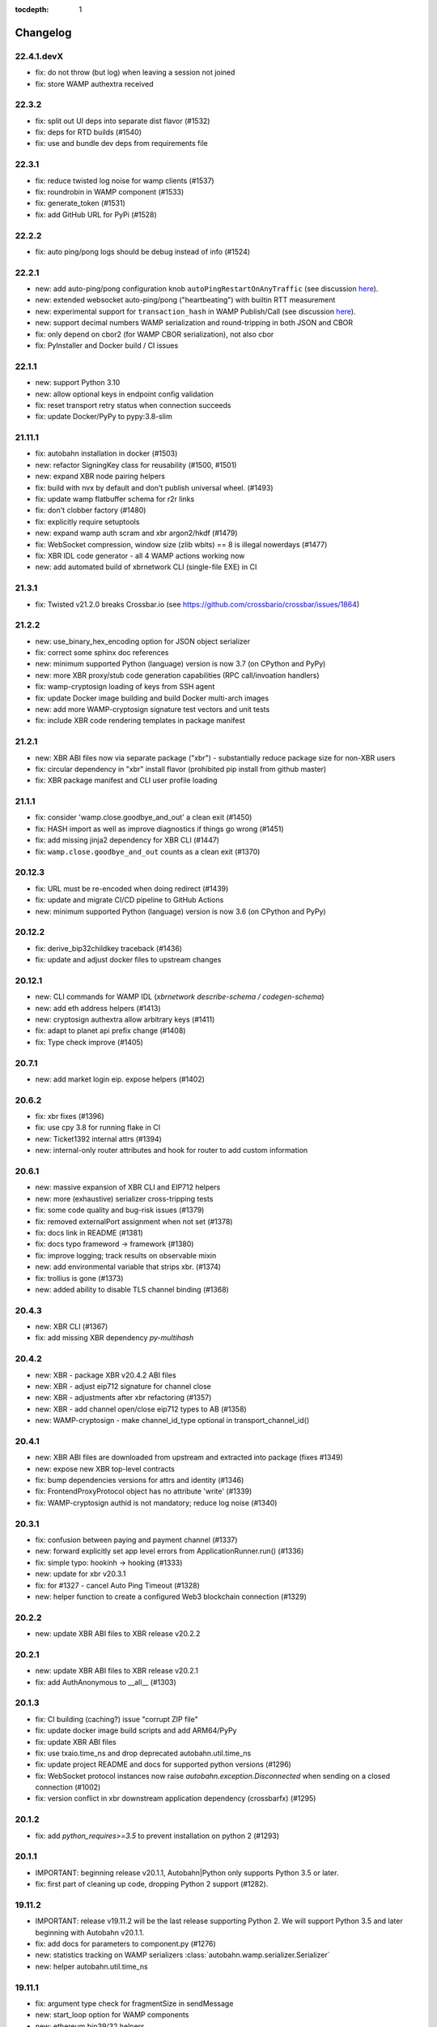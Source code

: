 :tocdepth: 1

.. _changelog:

Changelog
=========

22.4.1.devX
-----------

* fix: do not throw (but log) when leaving a session not joined
* fix: store WAMP authextra received

22.3.2
------

* fix: split out UI deps into separate dist flavor (#1532)
* fix: deps for RTD builds (#1540)
* fix: use and bundle dev deps from requirements file

22.3.1
------

* fix: reduce twisted log noise for wamp clients (#1537)
* fix: roundrobin in WAMP component (#1533)
* fix: generate_token (#1531)
* fix: add GitHub URL for PyPi (#1528)

22.2.2
------

* fix: auto ping/pong logs should be debug instead of info (#1524)

22.2.1
------

* new: add auto-ping/pong configuration knob ``autoPingRestartOnAnyTraffic`` (see discussion `here <https://github.com/crossbario/autobahn-python/issues/1327>`_).
* new: extended websocket auto-ping/pong ("heartbeating") with builtin RTT measurement
* new: experimental support for ``transaction_hash`` in WAMP Publish/Call (see discussion `here <https://github.com/wamp-proto/wamp-proto/issues/391#issuecomment-998577967>`_).
* new: support decimal numbers WAMP serialization and round-tripping in both JSON and CBOR
* fix: only depend on cbor2 (for WAMP CBOR serialization), not also cbor
* fix: PyInstaller and Docker build / CI issues

22.1.1
------

* new: support Python 3.10
* new: allow optional keys in endpoint config validation
* fix: reset transport retry status when connection succeeds
* fix: update Docker/PyPy to pypy:3.8-slim

21.11.1
-------

* fix: autobahn installation in docker (#1503)
* new: refactor SigningKey class for reusability (#1500, #1501)
* new: expand XBR node pairing helpers
* fix: build with nvx by default and don't publish universal wheel. (#1493)
* fix: update wamp flatbuffer schema for r2r links
* fix: don't clobber factory (#1480)
* fix: explicitly require setuptools
* new: expand wamp auth scram and xbr argon2/hkdf (#1479)
* fix: WebSocket compression, window size (zlib wbits) == 8 is illegal nowerdays (#1477)
* fix: XBR IDL code generator - all 4 WAMP actions working now
* new: add automated build of xbrnetwork CLI (single-file EXE) in CI

21.3.1
------

* fix: Twisted v21.2.0 breaks Crossbar.io (see https://github.com/crossbario/crossbar/issues/1864)

21.2.2
------

* new: use_binary_hex_encoding option for JSON object serializer
* fix: correct some sphinx doc references
* new: minimum supported Python (language) version is now 3.7 (on CPython and PyPy)
* new: more XBR proxy/stub code generation capabilities (RPC call/invoation handlers)
* fix: wamp-cryptosign loading of keys from SSH agent
* fix: update Docker image building and build Docker multi-arch images
* new: add more WAMP-cryptosign signature test vectors and unit tests
* fix: include XBR code rendering templates in package manifest

21.2.1
------

* new: XBR ABI files now via separate package ("xbr") - substantially reduce package size for non-XBR users
* fix: circular dependency in "xbr" install flavor (prohibited pip install from github master)
* fix: XBR package manifest and CLI user profile loading

21.1.1
------

* fix: consider 'wamp.close.goodbye_and_out' a clean exit (#1450)
* fix: HASH import as well as improve diagnostics if things go wrong (#1451)
* fix: add missing jinja2 dependency for XBR CLI (#1447)
* fix: ``wamp.close.goodbye_and_out`` counts as a clean exit (#1370)

20.12.3
-------

* fix: URL must be re-encoded when doing redirect (#1439)
* fix: update and migrate CI/CD pipeline to GitHub Actions
* new: minimum supported Python (language) version is now 3.6 (on CPython and PyPy)

20.12.2
-------

* fix: derive_bip32childkey traceback (#1436)
* fix: update and adjust docker files to upstream changes

20.12.1
-------

* new: CLI commands for WAMP IDL (`xbrnetwork describe-schema / codegen-schema`)
* new: add eth address helpers (#1413)
* new: cryptosign authextra allow arbitrary keys (#1411)
* fix: adapt to planet api prefix change (#1408)
* fix: Type check improve (#1405)

20.7.1
------

* new: add market login eip. expose helpers (#1402)

20.6.2
------

* fix: xbr fixes (#1396)
* fix: use cpy 3.8 for running flake in CI
* new: Ticket1392 internal attrs (#1394)
* new: internal-only router attributes and hook for router to add custom information

20.6.1
------

* new: massive expansion of XBR CLI and EIP712 helpers
* new: more (exhaustive) serializer cross-tripping tests
* fix: some code quality and bug-risk issues (#1379)
* fix: removed externalPort assignment when not set (#1378)
* fix: docs link in README (#1381)
* fix: docs typo frameword -> framework (#1380)
* fix: improve logging; track results on observable mixin
* new: add environmental variable that strips xbr. (#1374)
* fix: trollius is gone (#1373)
* new: added ability to disable TLS channel binding (#1368)

20.4.3
------

* new: XBR CLI (#1367)
* fix: add missing XBR dependency `py-multihash`

20.4.2
------

* new: XBR - package XBR v20.4.2 ABI files
* new: XBR - adjust eip712 signature for channel close
* new: XBR - adjustments after xbr refactoring (#1357)
* new: XBR - add channel open/close eip712 types to AB (#1358)
* new: WAMP-cryptosign - make channel_id_type optional in transport_channel_id()

20.4.1
------

* new: XBR ABI files are downloaded from upstream and extracted into package (fixes #1349)
* new: expose new XBR top-level contracts
* fix: bump dependencies versions for attrs and identity (#1346)
* fix: FrontendProxyProtocol object has no attribute 'write' (#1339)
* fix: WAMP-cryptosign authid is not mandatory; reduce log noise (#1340)

20.3.1
------

* fix: confusion between paying and payment channel (#1337)
* new: forward explicitly set app level errors from ApplicationRunner.run() (#1336)
* fix: simple typo: hookinh -> hooking (#1333)
* new: update for xbr v20.3.1
* fix: for #1327 - cancel Auto Ping Timeout  (#1328)
* new: helper function to create a configured Web3 blockchain connection (#1329)

20.2.2
------

* new: update XBR ABI files to XBR release v20.2.2

20.2.1
------

* new: update XBR ABI files to XBR release v20.2.1
* fix: add AuthAnonymous to __all__ (#1303)

20.1.3
------

* fix: CI building (caching?) issue "corrupt ZIP file"
* fix: update docker image build scripts and add ARM64/PyPy
* fix: update XBR ABI files
* fix: use txaio.time_ns and drop deprecated autobahn.util.time_ns
* fix: update project README and docs for supported python versions (#1296)
* fix: WebSocket protocol instances now raise `autobahn.exception.Disconnected` when sending on a closed connection (#1002)
* fix: version conflict in xbr downstream application dependency (crossbarfx) (#1295)

20.1.2
------

* fix: add `python_requires>=3.5` to prevent installation on python 2 (#1293)

20.1.1
------

* IMPORTANT: beginning release v20.1.1, Autobahn|Python only supports Python 3.5 or later.
* fix: first part of cleaning up code, dropping Python 2 support (#1282).

19.11.2
-------

* IMPORTANT: release v19.11.2 will be the last release supporting Python 2. We will support Python 3.5 and later beginning with Autobahn v20.1.1.
* fix: add docs for parameters to component.py (#1276)
* new: statistics tracking on WAMP serializers :class:`autobahn.wamp.serializer.Serializer`
* new: helper autobahn.util.time_ns

19.11.1
-------

* fix: argument type check for fragmentSize in sendMessage
* new: start_loop option for WAMP components
* new: ethereum bip39/32 helpers
* new: enable XBR in Docker image build scripts

19.10.1
-------

* new: updated docker image scripts
* new: add WAMP serializer in use to SessionDetails
* fix: partial support for xb buyers/sellers in pypy
* fix: remove dependency on "ethereum" package (part of pypy support)

19.9.3
------

* new: XBR - update XBR for new contract ABIs
* new: XBR - payment channel close
* new: XBR - implement EIP712 signing of messages in endpoints

19.9.2
------

* new: XBR - update XBR for new contract ABIs

19.9.1
------

* new: XBR - update XBR for new contract ABIs

19.8.1
------

* new: implement XBR off-chain delegate transaction signing and verification (#1202)
* new: update XBR for new contract ABIs

19.7.2
------

* fix: monkey patch re-add removed helper functions removed in eth-abi
* new: simple blockchain (XBR) client
* new: update XBR ABI files
* new: XBR endpoint transaction signing
* new: client side catching of WAMP URI errors in `session.call|register|publish|subscribe`

19.7.1
------

* fix: implement client side payload exceed max size; improve max size exceeded handling
* fix: detect when our transport is "already" closed at connect time (#1215)
* fix: XBR examples

19.6.2
------

* fix: add forgotten cryptography dependency (#1205)

19.6.1
------

* new: XBR client library integrated (#1201)
* new: add entropy depletion unit tests
* fix: make CLI tool python2 compatible (#1197)
* fix: use cryptography pbkdf2 instead of custom (#1198)
* fix: include tests for packaging (#1194)

19.5.1
------

* fix: authextra merging (#1191)
* fix: set default retry_delay_jitter (#1190)
* new: add rawsocket + twisted example (#1189)
* new: WebSocket testing support, via Agent-style interface (#1186)
* new: decorator for on_connectfailure
* fix: delayed call leakage (#1152)
* new: CLI client (#1150)
* fix: set up TLS over proxy properly (#1149)
* new: expose ser modules (#1148)
* fix: base64 encodings, add hex encoding (#1146)
* new: onConnecting callback (with TransportDetails and
  ConnectingRequest). **Note**: if you've implemented a pure
  `IWebSocketChannel` without inheriting from Autobahn base classes,
  you'll need to add an `onConnecting()` method that just does `return
  None`.

19.3.3
------

* fix: RegisterOptions should have details|bool parameter (#1143)
* new: WAMP callee disclosure
* new: WAMP forward_for in more message types; expose forward_for in options/details types
* new: expose underlying serializer modules on WAMP object serializers
* fix: WAMP-cryptosign fix base64 encodings, add hex encoding (#1146)

19.3.2
------

* fix: import guards for flatbuffers (missed in CI as we run with "all deps installed" there)

19.3.1
------

* new: add experimental support for WAMP-FlatBuffers serializer: EVENT and PUBLISH messages for now only
* new: add FlatBuffers schema for WAMP messages
* fix: improve serializer package preference behavior depending on CPy vs PyPy
* fix: relax protocol violations: ignore unknown INTERRUPT and GOODBYE already sent; reduce log noise
* fix: skipping Yield message if transport gets closed before success callback is called (#1119)
* fix: integer division in logging in py3 (#1120)
* fix: Await tasks after they've been cancelled in `autobahn.asycio.component.nicely_exit` (#1116)

19.2.1
------

* fix: set announced roles on appsession object (#1109)
* new: lower log noise on ApplicationErrors (#1107)
* new: allow explicit passing of tx endpoint and reactor (#1103)
* new: add attribute to forward applicationrunner to applicationsession via componentconfig

19.1.1
------

* new: adding marshal on SessionDetails

18.12.1
-------

* fix: return the wrapped function from component decorators (#1093)
* new: add proxy= support for Component transports (#1091)
* fix: Ticket1077 stop start (#1090)
* fix: cleanup cancel handling (#1087)

18.11.2
-------

* fix: asyncio unregisterProducer raises exception (#1079)
* fix: URL is not required in RawSocket configuration items with WAMP component API
* fix: revert PR https://github.com/crossbario/autobahn-python/pull/1075

18.11.1
-------

* new: forward_for WAMP message attribute (for Crossbar.io Router-to-Router federation)
* new: support RawSocket URLs (eg "rs://localhost:5000" or "rs://unix:/tmp/file.sock")
* new: support WAMP-over-Unix sockets for WAMP components ("new API")
* fix: use same WAMP serializer construction code for WAMP components ("new API") and ApplicationSession/Runner
* fix: memory leak with Twisted/WebSocket, dropConnection and producer

18.10.1
-------

* Don't eat Component.stop() request when crossbar not connected (#1066)
* handle async on_progress callbacks properly (#1061)
* fix attribute error when ConnectionResetError does not contain "reason" attribute (#1059)
* infer rawsocket host, port from URL (#1056)
* fix error on connection lost if no reason (reason = None) (#1055)
* fixed typo on class name (#1054)

18.9.2
------

* fix: TLS error logging (#1052)


18.9.1
------

* new: Interrupt has Options.reason to signal detailed origin of call cancelation (active cancel vs passive timeout)
* fix: Cancel and Interrupt gets ``"killnowait"`` mode
* new: Cancel and Interrupt no longer have ``ABORT/"abort"``


18.8.2
------

* new: WAMP call cancel support
* fix: getting started documentation and general docs improvements
* fix: WebSocket auto-reconnect on opening handshake failure
* fix: more Python 3.7 compatibility and CI
* fix: Docker image building using multi-arch, size optimizations and more
* fix: asyncio failed to re-connect under some circumstances (#1040,
  #1041, #1010, #1030)


18.8.1
------

* fix: Python 3.7 compatibility
* fix: remove Python 2.6 support leftovers
* new: getting started docker-based examples in matching with docs


18.7.1
------

* new: Python 3.7 supported and integrated into CI
* new: WAMP-SCRAM examples
* fix: glitches in WAMP-SCRAM


18.6.1
------

* fix: implement abort argument for asyncio in WebSocketAdapterProtocol._closeConnection (#1012)


18.5.2
------

* fix: security (DoS amplification): a WebSocket server with
  permessage-deflate turned on could be induced to waste extra memory
  through a "zip-bomb" style attack. Setting a max-message-size will
  now stop deflating compressed data when the max is reached (instead
  of consuming all compressed data first). This could be used by a
  malicious client to make the server waste much more memory than the
  bandwidth the client uses.


18.5.1
------

* fix: asyncio/rawsocket buffer processing
* fix: example failures due to pypy longer startup time (#996)
* fix: add on_welcome for AuthWampCra (#992)
* fix: make run() of multiple components work on Windows (#986)
* new: `max_retries` now defaults to -1 ("try forever")


18.4.1
------

* new: WAMP-SCRAM authentication
* new: native vector extensions (NVX)
* fix: improve choosereactor (#965, #963)
* new: lots of new and improved documentation, component API and more
* new: Docker image tooling now in this repo
* fix: "fatal errors" in Component (#977)
* fix: AIO/Component: create a new loop if already closed
* fix: kwarg keys sometimes are bytes on Python2 (#980)
* fix: various improvements to new component API


18.3.1
------

* fix: endpoint configuration error messages (#942)
* fix: various improvements to the new components API (including retries)
* fix: pass `unregisterProducer` through to twisted to complement `WebSocketAdapterProtocol.registerProducer` (#875)


17.10.1
-------

* fix: proxy support (#918)
* fix: ensure that a future is not done before rejecting it (#919)
* fix: don't try to reject cancelled futures within pending requests when closing the session


17.9.3
------

`Published 2017-09-23 <https://pypi.python.org/pypi/autobahn/17.9.3>`__

* new: user configurable backoff policy
* fix: close aio loop on exit
* fix: some component API cleanups
* fix: cryptosign on py2
* new: allow setting correlation_is_last message marker in WAMP messages from user code


17.9.2
------

`Published 2017-09-12 <https://pypi.python.org/pypi/autobahn/17.9.2>`__

* new: allow setting correlation URI and anchor flag in WAMP messages from user code
* fix: WebSocket proxy connect on Python 3 (unicode vs bytes bug)

17.9.1
------

`Published 2017-09-04 <https://pypi.python.org/pypi/autobahn/17.9.1>`__

* new: allow setting correlation ID in WAMP messages from user code
* fix: distribute LICENSE file in all distribution formats (using setup.cfg metadata)

17.8.1
------

`Published 2017-08-15 <https://pypi.python.org/pypi/autobahn/17.8.1>`__

* new: prefix= kwarg now available on ApplicationSession.register for runtime method names
* new: @wamp.register(None) will use the function-name as the URI
* new: correlation and uri attributes for WAMP message tracing

17.7.1
------

`Published 2017-07-21 <https://pypi.python.org/pypi/autobahn/17.7.1>`__

* new: lots of improvements of components API, including asyncio support

17.6.2
------

`Published 2017-06-24 <https://pypi.python.org/pypi/autobahn/17.6.2>`__

* new: force register option when joining realms
* fix: TLS options in components API

17.6.1
------

`Published 2017-06-07 <https://pypi.python.org/pypi/autobahn/17.6.1>`__

* new: allow components to pass WebSocket/RawSocket options
* fix: register/subscribe decorators support different URI syntax from what session.register and session.subscribe support
* new: allow for standard Crossbar a.c..d style pattern URIs to be used with Pattern
* new: dynamic authorizer example
* new: configurable log level in `ApplicationRunner.run` for asyncio
* fix: forward reason of hard dropping WebSocket connection in `wasNotCleanReason`

17.5.1
------

`Published 2017-05-01 <https://pypi.python.org/pypi/autobahn/17.5.1>`__

* new: switched to calendar-based release/version numbering
* new: WAMP event retention example and docs
* new: WAMP subscribe/register options on WAMP decorators
* fix: require all TLS dependencies on extra_require_encryption setuptools
* new: support for X-Forwarded-For HTTP header
* fix: ABC interface definitions where missing "self"

0.18.2
------

`Published 2017-04-14 <https://pypi.python.org/pypi/autobahn/0.18.2>`__

* new: payload codec API
* fix: make WAMP-cryptobox use new payload codec API
* fix: automatic binary conversation for JSON
* new: improvements to experimental component API

0.18.1
------

`Published 2017-03-28 <https://pypi.python.org/pypi/autobahn/0.18.1>`__

* fix: errback all user handlers for all WAMP requests still outstanding when session/transport is closed/lost
* fix: allow WebSocketServerProtocol.onConnect to return a Future/Deferred
* new: allow configuration of RawSocket serializer
* new: test all examples on both WebSocket and RawSocket
* fix: revert to default arg for Deny reason
* new: WAMP-RawSocket and WebSocket default settings for asyncio
* new: experimental component based API and new WAMP Session class

0.18.0
------

`Published 2017-03-26 <https://pypi.python.org/pypi/autobahn/0.18.0>`__

* fix: big docs cleanup and polish
* fix: docs for publisher black-/whitelisting based on authid/authrole
* fix: serialization for publisher black-/whitelisting based on authid/authrole
* new: allow to stop auto-reconnecting for Twisted ApplicationRunner
* fix: allow empty realms (router decides) for asyncio ApplicationRunner

0.17.2
------

`Published 2017-02-25 <https://pypi.python.org/pypi/autobahn/0.17.2>`__

* new: WAMP-cryptosign elliptic curve based authentication support for asyncio
* new: CI testing on Twisted 17.1
* new: controller/shared attributes on ComponentConfig

0.17.1
------

`Published 2016-12-29 <https://pypi.python.org/pypi/autobahn/0.17.1>`__

* new: demo MQTT and WAMP clients interoperating via Crossbar.io
* new: WAMP message attributes for message resumption
* new: improvements to experimental WAMP components API
* fix: Python 3.4.4+ when using asyncio

0.17.0
------

`Published 2016-11-30 <https://pypi.python.org/pypi/autobahn/0.17.0>`__

* new: WAMP PubSub event retention
* new: WAMP PubSub last will / testament
* new: WAMP PubSub acknowledged delivery
* fix: WAMP Session lifecycle - properly handle asynchronous `ApplicationSession.onConnect` for asyncio

0.16.1
------

`Published 2016-11-07 <https://pypi.python.org/pypi/autobahn/0.16.1>`__

* fix: inconsistency between `PublishOptions` and `Publish` message
* new: improve logging with dropped connections (eg due to timeouts)
* fix: various smaller asyncio fixes
* new: rewrite all examples for new Python 3.5 async/await syntax
* fix: copyrights transferred from Tavendo GmbH to Crossbar.io Technologies GmbH

0.16.0
------

`Published 2016-08-14 <https://pypi.python.org/pypi/autobahn/0.16.0>`__

* new: new `autobahn.wamp.component` API in experimental stage
* new: Ed25519 OpenSSH and OpenBSD signify key support
* fix: allow Py2 and async user code in `onConnect` callback of asyncio

0.15.0
------

`Published 2016-07-19 <https://pypi.python.org/pypi/autobahn/0.15.0>`__

* new: WAMP AP option: register with maximum concurrency
* new: automatic reconnect for WAMP clients ApplicationRunner on Twisted
* new: RawSocket support in WAMP clients using ApplicationRunner on Twisted
* new: Set WebSocket production settings on WAMP clients using ApplicationRunner on Twisted
* fix: `#715 <https://github.com/crossbario/autobahn-python/issues/715>`_ Py2/Py3 issue with WebSocket traffic logging
* new: allow WAMP factories to take classes OR instances of ApplicationSession
* fix: make WebSocketResource working on Twisted 16.3
* fix: remove some minified AutobahnJS from examples (makes distro packagers happy)
* new: WAMP-RawSocket transport for asyncio
* fix: `#691 <https://github.com/crossbario/autobahn-python/issues/691>`_ (**security**) If the `allowedOrigins` websocket option was set, the resulting matching was insufficient and would allow more origins than intended

0.14.1
------

`Published 2016-05-26 <https://pypi.python.org/pypi/autobahn/0.14.1>`__

* fix: unpinned Twisted version again
* fix: remove X-Powered-By header
* fix: removed decrecated args to ApplicationRunner

0.14.0
------

`Published 2016-05-01 <https://pypi.python.org/pypi/autobahn/0.14.0>`__

* new: use of batched/chunked timers to massively reduce CPU load with WebSocket auto-ping/pong
* new: support new UBJSON WAMP serialization format
* new: publish universal wheels
* fix: replaced `msgpack-python` with `u-msgpack-python`
* fix: some glitches with `eligible / exlude` when used with `authid / authrole`
* fix: some logging glitches
* fix: pin Twisted at 16.1.1 (for now)

0.13.1
------

`Published 2016-04-09 <https://pypi.python.org/pypi/autobahn/0.13.1>`__

* moved helper funs for WebSocket URL handling to ``autobahn.websocket.util``
* fix: marshal WAMP options only when needed
* fix: various smallish examples fixes

0.13.0
------

`Published 2016-03-15 <https://pypi.python.org/pypi/autobahn/0.13.0>`__

* fix: better traceback logging (`#613 <https://github.com/crossbario/autobahn-python/pull/613>`_)
* fix: unicode handling in debug messages (`#606 <https://github.com/crossbario/autobahn-python/pull/606>`_)
* fix: return Deferred from ``run()`` (`#603 <https://github.com/crossbario/autobahn-python/pull/603>`_).
* fix: more debug logging improvements
* fix: more `Pattern` tests, fix edge case (`#592 <https://github.com/crossbario/autobahn-python/pull/592>`_).
* fix: better logging from ``asyncio`` ApplicationRunner
* new: ``disclose`` becomes a strict router-side feature (`#586 <https://github.com/crossbario/autobahn-python/issues/586>`_).
* new: subscriber black/whitelisting using authid/authrole
* new: asyncio websocket testee
* new: refine Observable API (`#593 <https://github.com/crossbario/autobahn-python/pull/593>`_).


0.12.1
------

`Published 2016-01-30 <https://pypi.python.org/pypi/autobahn/0.12.0>`__

* new: support CBOR serialization in WAMP
* new: support WAMP payload transparency
* new: beta version of WAMP-cryptosign authentication method
* new: alpha version of WAMP-cryptobox end-to-end encryption
* new: support user provided authextra data in WAMP authentication
* new: support WAMP channel binding
* new: WAMP authentication util functions for TOTP
* fix: support skewed time leniency for TOTP
* fix: use the new logging system in WAMP implementation
* fix: some remaining Python 3 issues
* fix: allow WAMP prefix matching register/subscribe with dot at end of URI

0.11.0
------

`Published 2015-12-09 <https://pypi.python.org/pypi/autobahn/0.11.0>`__

0.10.9
------

`Published 2015-09-15 <https://pypi.python.org/pypi/autobahn/0.10.8>`__

* fixes regression #500 introduced with commit 9f68749

0.10.8
------

`Published 2015-09-13 <https://pypi.python.org/pypi/autobahn/0.10.8>`__

* maintenance release with some issues fixed

0.10.7
------

`Published 2015-09-06 <https://pypi.python.org/pypi/autobahn/0.10.7>`__

* fixes a regression in 0.10.6

0.10.6
------

`Published 2015-09-05 <https://pypi.python.org/pypi/autobahn/0.10.6>`__

* maintenance release with nearly two dozen fixes
* improved Python 3, error logging, WAMP connection mgmt, ..

0.10.5
------

`Published 2015-08-06 <https://pypi.python.org/pypi/autobahn/0.10.5>`__

* maintenance release with lots of smaller bug fixes

0.10.4
------

`Published 2015-05-08 <https://pypi.python.org/pypi/autobahn/0.10.4>`__

* maintenance release with some smaller bug fixes

0.10.3
------

`Published 2015-04-14 <https://pypi.python.org/pypi/autobahn/0.10.3>`__

* new: using txaio package
* new: revised WAMP-over-RawSocket specification implemented
* fix: ignore unknown attributes in WAMP Options/Details

0.10.2
------

`Published 2015-03-19 <https://pypi.python.org/pypi/autobahn/0.10.2>`__

* fix: Twisted 11 lacks IPv6 address class
* new: various improvements handling errors from user code
* new: add parameter to limit max connections on WebSocket servers
* new: use new-style classes everywhere
* new: moved package content to repo root
* new: implement router revocation signaling for registrations/subscriptions
* new: a whole bunch of more unit tests / coverage
* new: provide reason/message when transport is lost
* fix: send WAMP errors upon serialization errors

0.10.1
------

`Published 2015-03-01 <https://pypi.python.org/pypi/autobahn/0.10.1>`__

* support for pattern-based subscriptions and registrations
* support for shared registrations
* fix: HEARTBEAT removed

0.10.0
------

`Published 2015-02-19 <https://pypi.python.org/pypi/autobahn/0.10.0>`__

* Change license from Apache 2.0 to MIT
* fix file line endings
* add setuptools test target
* fix Python 2.6

0.9.6
-----

`Published 2015-02-13 <https://pypi.python.org/pypi/autobahn/0.9.6>`__

* PEP8 code conformance
* PyFlakes code quality
* fix: warning for xrange on Python 3
* fix: parsing of IPv6 host headers
* add WAMP/Twisted service
* fix: handle connect error in ApplicationRunner (on Twisted)

0.9.5
-----

`Published 2015-01-11 <https://pypi.python.org/pypi/autobahn/0.9.5>`__

* do not try to fire onClose on a session that never existed in the first place (fixes #316)
* various doc fixes
* fix URI decorator component handling (PR #309)
* fix "standalone" argument to ApplicationRunner

0.9.4
-----

`Published 2014-12-15 <https://pypi.python.org/pypi/autobahn/0.9.4>`__

* refactor router code to Crossbar.io
* fix: catch error when Nagle cannot be set on stream transport (UDS)
* fix: spelling in doc strings / docs
* fix: WAMP JSON serialization of Unicode for ujson
* fix: Twisted plugins issue

0.9.3-2
-------

`Published 2014-11-15 <https://pypi.python.org/pypi/autobahn/0.9.3-2>`__

* maintenance release with some smaller bug fixes
* use ujson for WAMP when available
* reduce WAMP ID space to [0, 2**31-1]
* deactivate Twisted plugin cache recaching in `setup.py`

0.9.3
------
`Published 2014-11-10 <https://pypi.python.org/pypi/autobahn/0.9.3>`__

* feature: WebSocket origin checking
* feature: allow to disclose caller transport level info
* fix: Python 2.6 compatibility
* fix: handling of WebSocket close frame in a corner-case

0.9.2
------
`Published 2014-10-17 <https://pypi.python.org/pypi/autobahn/0.9.2>`__

* fix: permessage-deflate "client_max_window_bits" parameter handling
* fix: cancel opening handshake timeouts also for WebSocket clients
* feature: add more control parameters to Flash policy file factory
* feature: update AutobahnJS in examples
* feature: allow to set WebSocket HTTP headers via dict
* fix: ayncio imports for Python 3.4.2
* feature: added reconnecting WebSocket client example

0.9.1
------
`Published 2014-09-22 <https://pypi.python.org/pypi/autobahn/0.9.1>`__

* maintenance release with some smaller bug fixes

0.9.0
------
`Published 2014-09-02 <https://pypi.python.org/pypi/autobahn/0.9.0>`__

* all WAMP v1 code removed
* migrated various WAMP examples to WAMP v2
* improved unicode/bytes handling
* lots of code quality polishment
* more unit test coverage

0.8.15
------
`Published 2014-08-23 <https://pypi.python.org/pypi/autobahn/0.8.15>`__

* docs polishing
* small fixes (unicode handling and such)

0.8.14
------
`Published 2014-08-14 <https://pypi.python.org/pypi/autobahn/0.8.14>`__

* add automatic WebSocket ping/pong (#24)
* WAMP-CRA client side (beta!)

0.8.13
--------
`Published 2014-08-05 <https://pypi.python.org/pypi/autobahn/0.8.13>`__

* fix Application class (#240)
* support WSS for Application class
* remove implicit dependency on bzip2 (#244)

0.8.12
------
`Published 2014-07-23 <https://pypi.python.org/pypi/autobahn/0.8.12>`__

* WAMP application payload validation hooks
* added Tox based testing for multiple platforms
* code quality fixes

0.8.11
------
`Published <https://pypi.python.org/pypi/autobahn/0.8.11>`__

* hooks and infrastructure for WAMP2 authorization
* new examples: Twisted Klein, Crochet, wxPython
* improved WAMP long-poll transport
* improved stats tracker

0.8.10
------
`Published <https://pypi.python.org/pypi/autobahn/0.8.10>`__

* WAMP-over-Long-poll (preliminary)
* WAMP Authentication methods CR, Ticket, TOTP (preliminary)
* WAMP App object (preliminary)
* various fixes

0.8.9
-----
`Published <https://pypi.python.org/pypi/autobahn/0.8.9>`__

* maintenance release

0.8.8
-----
`Published <https://pypi.python.org/pypi/autobahn/0.8.8>`__

* initial support for WAMP on asyncio
* new WAMP examples
* WAMP ApplicationRunner

0.8.7
-----
`Published <https://pypi.python.org/pypi/autobahn/0.8.7>`__

* maintenance release

0.8.6
-----
`Published <https://pypi.python.org/pypi/autobahn/0.8.6>`__

* started reworking docs
* allow factories to operate without WS URL
* fix behavior on second protocol violation

0.8.5
-----
`Published <https://pypi.python.org/pypi/autobahn/0.8.5>`__

* support WAMP endpoint/handler decorators
* new examples for endpoint/handler decorators
* fix excludeMe pubsub option

0.8.4
-----
`Published <https://pypi.python.org/pypi/autobahn/0.8.4>`__

* initial support for WAMP v2 authentication
* various fixes/improvements to WAMP v2 implementation
* new example: WebSocket authentication with Mozilla Persona
* polish up documentation

0.8.3
-----
`Published <https://pypi.python.org/pypi/autobahn/0.8.3>`__

* fix bug with closing router app sessions

0.8.2
-----
`Published <https://pypi.python.org/pypi/autobahn/0.8.2>`__

* compatibility with latest WAMP v2 spec ("RC-2, 2014/02/22")
* various smaller fixes

0.8.1
-----
`Published <https://pypi.python.org/pypi/autobahn/0.8.1>`__

* WAMP v2 basic router (broker + dealer) implementation
* WAMP v2 example set
* WAMP v2: decouple transports, sessions and routers
* support explicit (binary) subprotocol name for wrapping WebSocket factory
* fix dependency on MsgPack

0.8.0
-----
`Published <https://pypi.python.org/pypi/autobahn/0.8.0>`__

* new: complete WAMP v2 protocol implementation and API layer
* new: basic WAMP v2 router implementation
* existing WAMP v1 implementation renamed

0.7.4
-----
`Published <https://pypi.python.org/pypi/autobahn/0.7.4>`__

* fix WebSocket server HTML status page
* fix close reason string handling
* new "slowsquare" example
* Python 2.6 fixes

0.7.3
-----
`Published <https://pypi.python.org/pypi/autobahn/0.7.3>`__

* support asyncio on Python 2 (via "Trollius" backport)

0.7.2
-----
`Published <https://pypi.python.org/pypi/autobahn/0.7.2>`__

* really fix setup/packaging

0.7.1
-----
`Published <https://pypi.python.org/pypi/autobahn/0.7.1>`__

* setup fixes
* fixes for Python2.6

0.7.0
-----
`Published <https://pypi.python.org/pypi/autobahn/0.7.0>`__

* asyncio support
* Python 3 support
* support WebSocket (and WAMP) over Twisted stream endpoints
* support Twisted stream endpoints over WebSocket
* twistd stream endpoint forwarding plugin
* various new examples
* fix Flash policy factory

0.6.5
-----
`Published <https://pypi.python.org/pypi/autobahn/0.6.5>`__

* Twisted reactor is no longer imported on module level (but lazy)
* optimize pure Python UTF8 validator (10-20% speedup on PyPy)
* opening handshake traffic stats (per-open stats)
* add multi-core echo example
* fixes with examples of streaming mode
* fix zero payload in streaming mode

0.6.4
-----
`Published <https://pypi.python.org/pypi/autobahn/0.6.4>`__

* support latest `permessage-deflate` draft
* allow controlling memory level for `zlib` / `permessage-deflate`
* updated reference, moved docs to "Read the Docs"
* fixes #157 (a WAMP-CRA timing attack very, very unlikely to be exploitable, but anyway)

0.6.3
-----
`Published <https://pypi.python.org/pypi/autobahn/0.6.3>`__

* symmetric RPCs
* WebSocket compression: client and server, `permessage-deflate`, `permessage-bzip2` and `permessage-snappy`
* `onConnect` is allowed to return Deferreds now
* custom publication and subscription handler are allowed to return Deferreds now
* support for explicit proxies
* default protocol version now is RFC6455
* option to use salted passwords for authentication with WAMP-CRA
* automatically use `ultrajson` acceleration package for JSON processing when available
* automatically use `wsaccel` acceleration package for WebSocket masking and UTF8 validation when available
* allow setting and getting of custom HTTP headers in WebSocket opening handshake
* various new code examples
* various documentation fixes and improvements

0.5.14
------
`Published <https://pypi.python.org/pypi/autobahn/0.5.14>`__

* base version when we started to maintain a changelog
